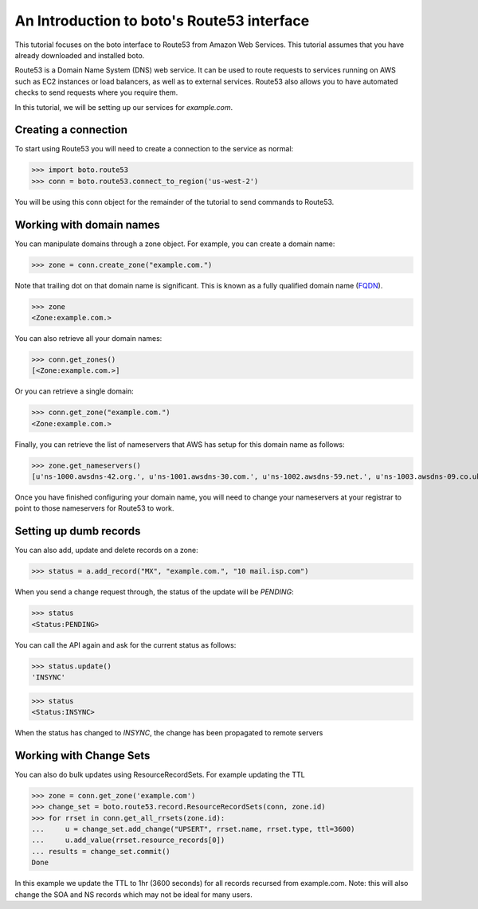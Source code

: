 .. _route53_tut.rst:

===========================================
An Introduction to boto's Route53 interface
===========================================

This tutorial focuses on the boto interface to Route53 from Amazon Web
Services.  This tutorial assumes that you have already downloaded and installed
boto.

Route53 is a Domain Name System (DNS) web service. It can be used to route
requests to services running on AWS such as EC2 instances or load balancers, as
well as to external services. Route53 also allows you to have automated checks
to send requests where you require them.

In this tutorial, we will be setting up our services for *example.com*.

Creating a connection
---------------------

To start using Route53 you will need to create a connection to the service as
normal:

>>> import boto.route53
>>> conn = boto.route53.connect_to_region('us-west-2')

You will be using this conn object for the remainder of the tutorial to send
commands to Route53.

Working with domain names
-------------------------

You can manipulate domains through a zone object. For example, you can create a
domain name:

>>> zone = conn.create_zone("example.com.")

Note that trailing dot on that domain name is significant. This is known as a
fully qualified domain name (`FQDN <http://en.wikipedia.org/wiki/Fully_qualified_domain_name>`_).

>>> zone
<Zone:example.com.>

You can also retrieve all your domain names:

>>> conn.get_zones()
[<Zone:example.com.>]

Or you can retrieve a single domain:

>>> conn.get_zone("example.com.")
<Zone:example.com.>

Finally, you can retrieve the list of nameservers that AWS has setup for this
domain name as follows:

>>> zone.get_nameservers()
[u'ns-1000.awsdns-42.org.', u'ns-1001.awsdns-30.com.', u'ns-1002.awsdns-59.net.', u'ns-1003.awsdns-09.co.uk.']

Once you have finished configuring your domain name, you will need to change
your nameservers at your registrar to point to those nameservers for Route53 to
work.

Setting up dumb records
-----------------------

You can also add, update and delete records on a zone:

>>> status = a.add_record("MX", "example.com.", "10 mail.isp.com")

When you send a change request through, the status of the update will be
*PENDING*:

>>> status
<Status:PENDING>

You can call the API again and ask for the current status as follows:

>>> status.update()
'INSYNC'

>>> status
<Status:INSYNC>

When the status has changed to *INSYNC*, the change has been propagated to
remote servers

Working with Change Sets
------------------------

You can also do bulk updates using ResourceRecordSets. For example updating the TTL

>>> zone = conn.get_zone('example.com')
>>> change_set = boto.route53.record.ResourceRecordSets(conn, zone.id)
>>> for rrset in conn.get_all_rrsets(zone.id):
...     u = change_set.add_change("UPSERT", rrset.name, rrset.type, ttl=3600)
...     u.add_value(rrset.resource_records[0])
... results = change_set.commit()
Done

In this example we update the TTL to 1hr (3600 seconds) for all records recursed from 
example.com.
Note: this will also change the SOA and NS records which may not be ideal for many users.
